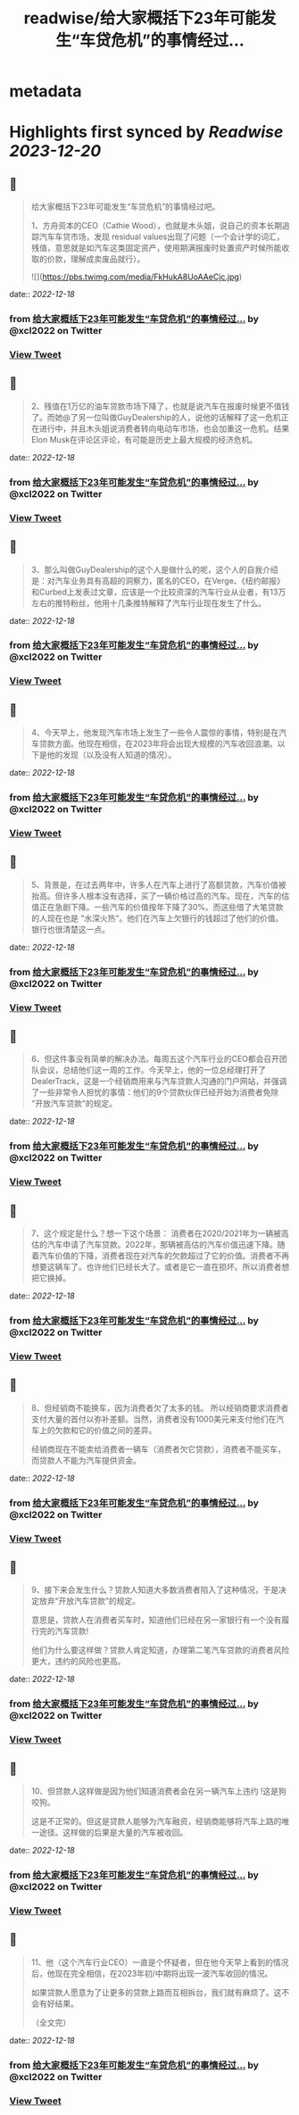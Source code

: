 :PROPERTIES:
:title: readwise/给大家概括下23年可能发生“车贷危机”的事情经过...
:END:


* metadata
:PROPERTIES:
:author: [[xcl2022 on Twitter]]
:full-title: "给大家概括下23年可能发生“车贷危机”的事情经过..."
:category: [[tweets]]
:url: https://twitter.com/xcl2022/status/1603832218723397632
:image-url: https://pbs.twimg.com/profile_images/1553288133579780096/iUwyZ_zY.jpg
:END:

* Highlights first synced by [[Readwise]] [[2023-12-20]]
** 📌
#+BEGIN_QUOTE
给大家概括下23年可能发生“车贷危机”的事情经过吧。

1、方舟资本的CEO（Cathie Wood），也就是木头姐，说自己的资本长期追踪汽车车贷市场，发现 residual values出现了问题（一个会计学的词汇，残值，意思就是如汽车这类固定资产，使用期满报废时处置资产时候所能收取的价款，理解成卖废品就行）。 

![](https://pbs.twimg.com/media/FkHukA8UoAAeCjc.jpg) 
#+END_QUOTE
    date:: [[2022-12-18]]
*** from _给大家概括下23年可能发生“车贷危机”的事情经过..._ by @xcl2022 on Twitter
*** [[https://twitter.com/xcl2022/status/1603832218723397632][View Tweet]]
** 📌
#+BEGIN_QUOTE
2、残值在1万亿的油车贷款市场下降了，也就是说汽车在报废时候更不值钱了。而她@了另一位叫做GuyDealership的人，说他的话解释了这一危机正在进行中，并且木头姐说消费者转向电动车市场，也会加重这一危机。结果Elon Musk在评论区评论，有可能是历史上最大规模的经济危机。 
#+END_QUOTE
    date:: [[2022-12-18]]
*** from _给大家概括下23年可能发生“车贷危机”的事情经过..._ by @xcl2022 on Twitter
*** [[https://twitter.com/xcl2022/status/1603832221387063296][View Tweet]]
** 📌
#+BEGIN_QUOTE
3、那么叫做GuyDealership的这个人是做什么的呢，这个人的自我介绍是：对汽车业务具有高超的洞察力，匿名的CEO，在Verge、《纽约邮报》和Curbed上发表过文章，应该是一个比较资深的汽车行业从业者，有13万左右的推特粉丝，他用十几条推特解释了汽车行业现在发生了什么。 
#+END_QUOTE
    date:: [[2022-12-18]]
*** from _给大家概括下23年可能发生“车贷危机”的事情经过..._ by @xcl2022 on Twitter
*** [[https://twitter.com/xcl2022/status/1603832223588704256][View Tweet]]
** 📌
#+BEGIN_QUOTE
4、今天早上，他发现汽车市场上发生了一些令人震惊的事情，特别是在汽车贷款方面。他现在相信，在2023年将会出现大规模的汽车收回浪潮。以下是他的发现（以及没有人知道的情况）。 
#+END_QUOTE
    date:: [[2022-12-18]]
*** from _给大家概括下23年可能发生“车贷危机”的事情经过..._ by @xcl2022 on Twitter
*** [[https://twitter.com/xcl2022/status/1603832225761759232][View Tweet]]
** 📌
#+BEGIN_QUOTE
5、背景是，在过去两年中，许多人在汽车上进行了高额贷款，汽车价值被抬高。但许多人根本没有选择，买了一辆价格过高的汽车。现在，汽车的估值正在急剧下降。一些汽车的价值按年下降了30%。而这些借了大笔贷款的人现在也是 "水深火热"。他们在汽车上欠银行的钱超过了他们的价值。银行也很清楚这一点。 
#+END_QUOTE
    date:: [[2022-12-18]]
*** from _给大家概括下23年可能发生“车贷危机”的事情经过..._ by @xcl2022 on Twitter
*** [[https://twitter.com/xcl2022/status/1603832227892146176][View Tweet]]
** 📌
#+BEGIN_QUOTE
6、但这件事没有简单的解决办法。每周五这个汽车行业的CEO都会召开团队会议，总结他们这一周的工作。今天早上，他的一位总经理打开了DealerTrack，这是一个经销商用来与汽车贷款人沟通的门户网站，并强调了一些非常令人担忧的事情：他们的9个贷款伙伴已经开始为消费者免除 "开放汽车贷款"的规定。 
#+END_QUOTE
    date:: [[2022-12-18]]
*** from _给大家概括下23年可能发生“车贷危机”的事情经过..._ by @xcl2022 on Twitter
*** [[https://twitter.com/xcl2022/status/1603832230144380929][View Tweet]]
** 📌
#+BEGIN_QUOTE
7、这个规定是什么？想一下这个场景：
消费者在2020/2021年为一辆被高估的汽车申请了汽车贷款。2022年，那辆被高估的汽车价值迅速下降。随着汽车价值的下降，消费者现在对汽车的欠款超过了它的价值。消费者不再想要这辆车了。也许他们已经长大了。或者是它一直在损坏。所以消费者想把它换掉。 
#+END_QUOTE
    date:: [[2022-12-18]]
*** from _给大家概括下23年可能发生“车贷危机”的事情经过..._ by @xcl2022 on Twitter
*** [[https://twitter.com/xcl2022/status/1603832232417693697][View Tweet]]
** 📌
#+BEGIN_QUOTE
8、但经销商不能换车，因为消费者欠了太多的钱。
所以经销商要求消费者支付大量的首付以弥补差额。当然，消费者没有1000美元来支付他们在汽车上的欠款和它的价值之间的差异。

经销商现在不能卖给消费者一辆车（消费者欠它贷款），消费者不能买车，而贷款人不能为汽车提供资金。 
#+END_QUOTE
    date:: [[2022-12-18]]
*** from _给大家概括下23年可能发生“车贷危机”的事情经过..._ by @xcl2022 on Twitter
*** [[https://twitter.com/xcl2022/status/1603832234955354113][View Tweet]]
** 📌
#+BEGIN_QUOTE
9、接下来会发生什么？贷款人知道大多数消费者陷入了这种情况，于是决定放弃“开放汽车贷款”的规定。

意思是，贷款人在消费者买车时，知道他们已经在另一家银行有一个没有履行完的汽车贷款!

他们为什么要这样做？贷款人肯定知道，办理第二笔汽车贷款的消费者风险更大，违约的风险也更高。 
#+END_QUOTE
    date:: [[2022-12-18]]
*** from _给大家概括下23年可能发生“车贷危机”的事情经过..._ by @xcl2022 on Twitter
*** [[https://twitter.com/xcl2022/status/1603832237178224640][View Tweet]]
** 📌
#+BEGIN_QUOTE
10、但贷款人这样做是因为他们知道消费者会在另一辆汽车上违约 !这是狗咬狗。

这是不正常的。但这是贷款人能够为汽车融资，经销商能够将汽车上路的唯一途径。这样做的后果是大量的汽车被收回。 
#+END_QUOTE
    date:: [[2022-12-18]]
*** from _给大家概括下23年可能发生“车贷危机”的事情经过..._ by @xcl2022 on Twitter
*** [[https://twitter.com/xcl2022/status/1603832239602532354][View Tweet]]
** 📌
#+BEGIN_QUOTE
11、他（这个汽车行业CEO）一直是个怀疑者，但在他今天早上看到的情况后，他现在完全相信，在2023年初/中期将出现一波汽车收回的情况。

如果贷款人愿意为了让更多的贷款上路而互相拆台，我们就有麻烦了。这不会有好结果。

（全文完） 
#+END_QUOTE
    date:: [[2022-12-18]]
*** from _给大家概括下23年可能发生“车贷危机”的事情经过..._ by @xcl2022 on Twitter
*** [[https://twitter.com/xcl2022/status/1603832241775263745][View Tweet]]